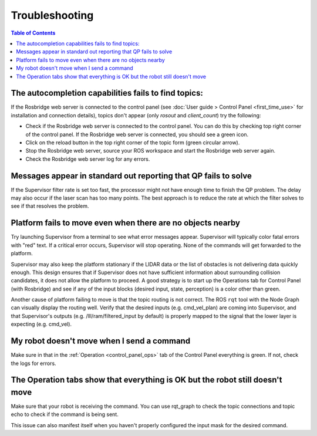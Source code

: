 Troubleshooting
###############

.. contents:: Table of Contents
  :local:

The autocompletion capabilities fails to find topics:
======================================================

If the Rosbridge web server is connected to the control panel (see :doc:`User guide > Control Panel <first_time_use>` for installation and connection details), topics don't appear (only `rosout` and `client_count`) try the following:

- Check if the Rosbridge web server is connected to the control panel. You can do this by checking top right corner of the control panel. If the Rosbridge web server is connected, you should see a green icon.
- Click on the reload button in the top right corner of the topic form (green circular arrow).
- Stop the Rosbridge web server, source your ROS workspace and start the Rosbridge web server again.
- Check the Rosbridge web server log for any errors.

Messages appear in standard out reporting that QP fails to solve
================================================================

If the Supervisor filter rate is set too fast, the processor might not have enough time to finish the QP problem.  The delay may also occur if the laser scan has too many points.  The best approach is to reduce the rate at which the filter solves to see if that resolves the problem.

Platform fails to move even when there are no objects nearby
============================================================

Try launching Supervisor from a terminal to see what error messages appear. Supervisor will typically color fatal errors with "red" text.  If a critical error occurs, Supervisor will stop operating.  None of the commands will get forwarded to the platform.

Supervisor may also keep the platform stationary if the LIDAR data or the list of obstacles is not delivering data quickly enough.  This design ensures that if Supervisor does not have sufficient information about surrounding collision candidates, it does not allow the platform to proceed.  A good strategy is to start up the Operations tab for Control Panel (with Rosbridge) and see if any of the input blocks (desired input, state, perception) is a color other than green.

Another cause of platform failing to move is that the topic routing is not correct.  The ROS ``rqt`` tool with the Node Graph can visually display the routing well.  Verify that the desired inputs (e.g. cmd_vel_plan) are coming into Supervisor, and that Supervisor's outputs (e.g. /lll/ram/filtered_input by default) is properly mapped to the signal that the lower layer is expecting (e.g. cmd_vel).

My robot doesn't move when I send a command
============================================

Make sure in that in the :ref:`Operation <control_panel_ops>` tab of the Control Panel everything is green. If not, check the logs for errors.

The Operation tabs show that everything is OK but the robot still doesn't move
=================================================================================

Make sure that your robot is receiving the command. You can use rqt_graph to check the topic connections and topic echo to check if the command is being sent.

This issue can also manifest itself when you haven't properly configured the input mask for the desired command.
